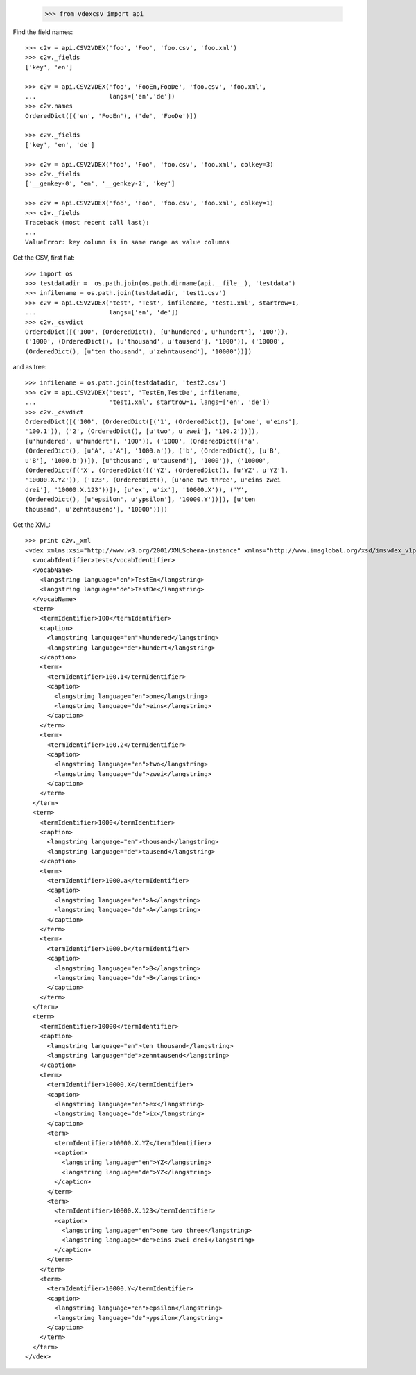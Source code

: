 
    >>> from vdexcsv import api 
    
Find the field names::

    >>> c2v = api.CSV2VDEX('foo', 'Foo', 'foo.csv', 'foo.xml')
    >>> c2v._fields
    ['key', 'en']

    >>> c2v = api.CSV2VDEX('foo', 'FooEn,FooDe', 'foo.csv', 'foo.xml', 
    ...                    langs=['en','de'])
    >>> c2v.names
    OrderedDict([('en', 'FooEn'), ('de', 'FooDe')])
    
    >>> c2v._fields
    ['key', 'en', 'de']

    >>> c2v = api.CSV2VDEX('foo', 'Foo', 'foo.csv', 'foo.xml', colkey=3)
    >>> c2v._fields
    ['__genkey-0', 'en', '__genkey-2', 'key']

    >>> c2v = api.CSV2VDEX('foo', 'Foo', 'foo.csv', 'foo.xml', colkey=1)
    >>> c2v._fields
    Traceback (most recent call last):
    ...
    ValueError: key column is in same range as value columns
    
Get the CSV, first flat::   

    >>> import os
    >>> testdatadir =  os.path.join(os.path.dirname(api.__file__), 'testdata')
    >>> infilename = os.path.join(testdatadir, 'test1.csv')
    >>> c2v = api.CSV2VDEX('test', 'Test', infilename, 'test1.xml', startrow=1, 
    ...                    langs=['en', 'de'])    
    >>> c2v._csvdict
    OrderedDict([('100', (OrderedDict(), [u'hundered', u'hundert'], '100')), 
    ('1000', (OrderedDict(), [u'thousand', u'tausend'], '1000')), ('10000', 
    (OrderedDict(), [u'ten thousand', u'zehntausend'], '10000'))])
    
and as tree::

    >>> infilename = os.path.join(testdatadir, 'test2.csv')
    >>> c2v = api.CSV2VDEX('test', 'TestEn,TestDe', infilename, 
    ...                    'test1.xml', startrow=1, langs=['en', 'de'])
    >>> c2v._csvdict
    OrderedDict([('100', (OrderedDict([('1', (OrderedDict(), [u'one', u'eins'], 
    '100.1')), ('2', (OrderedDict(), [u'two', u'zwei'], '100.2'))]), 
    [u'hundered', u'hundert'], '100')), ('1000', (OrderedDict([('a', 
    (OrderedDict(), [u'A', u'A'], '1000.a')), ('b', (OrderedDict(), [u'B', 
    u'B'], '1000.b'))]), [u'thousand', u'tausend'], '1000')), ('10000', 
    (OrderedDict([('X', (OrderedDict([('YZ', (OrderedDict(), [u'YZ', u'YZ'], 
    '10000.X.YZ')), ('123', (OrderedDict(), [u'one two three', u'eins zwei 
    drei'], '10000.X.123'))]), [u'ex', u'ix'], '10000.X')), ('Y', 
    (OrderedDict(), [u'epsilon', u'ypsilon'], '10000.Y'))]), [u'ten 
    thousand', u'zehntausend'], '10000'))])


Get the XML::

    >>> print c2v._xml 
    <vdex xmlns:xsi="http://www.w3.org/2001/XMLSchema-instance" xmlns="http://www.imsglobal.org/xsd/imsvdex_v1p0" xsi:schemaLocation="http://www.imsglobal.org/imsvdex_v1p0 imsvdex_v1p0.xsd" profileType="lax" orderSignificant="true">
      <vocabIdentifier>test</vocabIdentifier>
      <vocabName>
        <langstring language="en">TestEn</langstring>
        <langstring language="de">TestDe</langstring>
      </vocabName>
      <term>
        <termIdentifier>100</termIdentifier>
        <caption>
          <langstring language="en">hundered</langstring>
          <langstring language="de">hundert</langstring>
        </caption>
        <term>
          <termIdentifier>100.1</termIdentifier>
          <caption>
            <langstring language="en">one</langstring>
            <langstring language="de">eins</langstring>
          </caption>
        </term>
        <term>
          <termIdentifier>100.2</termIdentifier>
          <caption>
            <langstring language="en">two</langstring>
            <langstring language="de">zwei</langstring>
          </caption>
        </term>
      </term>
      <term>
        <termIdentifier>1000</termIdentifier>
        <caption>
          <langstring language="en">thousand</langstring>
          <langstring language="de">tausend</langstring>
        </caption>
        <term>
          <termIdentifier>1000.a</termIdentifier>
          <caption>
            <langstring language="en">A</langstring>
            <langstring language="de">A</langstring>
          </caption>
        </term>
        <term>
          <termIdentifier>1000.b</termIdentifier>
          <caption>
            <langstring language="en">B</langstring>
            <langstring language="de">B</langstring>
          </caption>
        </term>
      </term>
      <term>
        <termIdentifier>10000</termIdentifier>
        <caption>
          <langstring language="en">ten thousand</langstring>
          <langstring language="de">zehntausend</langstring>
        </caption>
        <term>
          <termIdentifier>10000.X</termIdentifier>
          <caption>
            <langstring language="en">ex</langstring>
            <langstring language="de">ix</langstring>
          </caption>
          <term>
            <termIdentifier>10000.X.YZ</termIdentifier>
            <caption>
              <langstring language="en">YZ</langstring>
              <langstring language="de">YZ</langstring>
            </caption>
          </term>
          <term>
            <termIdentifier>10000.X.123</termIdentifier>
            <caption>
              <langstring language="en">one two three</langstring>
              <langstring language="de">eins zwei drei</langstring>
            </caption>
          </term>
        </term>
        <term>
          <termIdentifier>10000.Y</termIdentifier>
          <caption>
            <langstring language="en">epsilon</langstring>
            <langstring language="de">ypsilon</langstring>
          </caption>
        </term>
      </term>
    </vdex>
    
